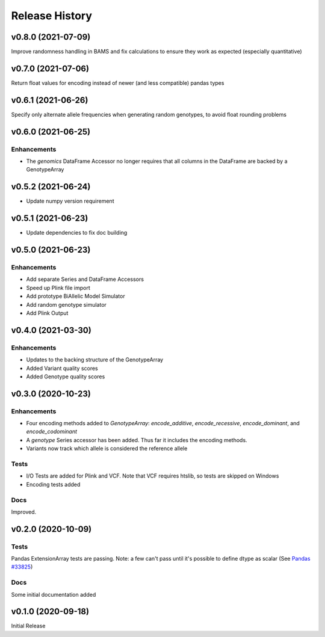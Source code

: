===============
Release History
===============

v0.8.0 (2021-07-09)
-------------------

Improve randomness handling in BAMS and fix calculations to ensure they work as expected (especially quantitative)

v0.7.0 (2021-07-06)
-------------------

Return float values for encoding instead of newer (and less compatible) pandas types

v0.6.1 (2021-06-26)
-------------------

Specify only alternate allele frequencies when generating random genotypes, to avoid float rounding problems

v0.6.0 (2021-06-25)
-------------------

Enhancements
^^^^^^^^^^^^

* The *genomics* DataFrame Accessor no longer requires that all columns in the DataFrame are backed by a GenotypeArray

v0.5.2 (2021-06-24)
-------------------

* Update numpy version requirement

v0.5.1 (2021-06-23)
-------------------

* Update dependencies to fix doc building

v0.5.0 (2021-06-23)
-------------------

Enhancements
^^^^^^^^^^^^
* Add separate Series and DataFrame Accessors
* Speed up Plink file import
* Add prototype BiAllelic Model Simulator
* Add random genotype simulator
* Add Plink Output

v0.4.0 (2021-03-30)
-------------------

Enhancements
^^^^^^^^^^^^
* Updates to the backing structure of the GenotypeArray
* Added Variant quality scores
* Added Genotype quality scores

v0.3.0 (2020-10-23)
-------------------

Enhancements
^^^^^^^^^^^^
* Four encoding methods added to `GenotypeArray`: `encode_additive`, `encode_recessive`, `encode_dominant`,
  and `encode_codominant`
* A `genotype` Series accessor has been added.  Thus far it includes the encoding methods.
* Variants now track which allele is considered the reference allele

Tests
^^^^^
* I/O Tests are added for Plink and VCF.  Note that VCF requires htslib, so tests are skipped on Windows
* Encoding tests added

Docs
^^^^
Improved.

v0.2.0 (2020-10-09)
-------------------

Tests
^^^^^
Pandas ExtensionArray tests are passing.
Note: a few can't pass until it's possible to define dtype as scalar
(See `Pandas #33825  <https://github.com/pandas-dev/pandas/issues/33825>`_)

Docs
^^^^
Some initial documentation added

v0.1.0 (2020-09-18)
-------------------

Initial Release